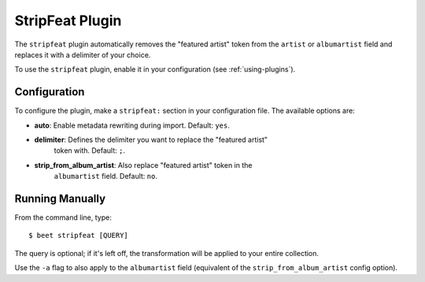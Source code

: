 StripFeat Plugin
================

The ``stripfeat`` plugin automatically removes the "featured artist" token from
the ``artist`` or ``albumartist`` field and replaces it with a delimiter of your
choice.

To use the ``stripfeat`` plugin, enable it in your configuration (see
:ref:`using-plugins`).

Configuration
-------------

To configure the plugin, make a ``stripfeat:`` section in your configuration
file. The available options are:

- **auto**: Enable metadata rewriting during import. Default: ``yes``.
- **delimiter**: Defines the delimiter you want to replace the "featured artist"
      token with. Default: ``;``.
- **strip_from_album_artist**: Also replace "featured artist" token in the
      ``albumartist`` field. Default: ``no``.

Running Manually
----------------

From the command line, type:

::

    $ beet stripfeat [QUERY]

The query is optional; if it's left off, the transformation will be applied to
your entire collection.

Use the ``-a`` flag to also apply to the ``albumartist`` field (equivalent of
the ``strip_from_album_artist`` config option).
